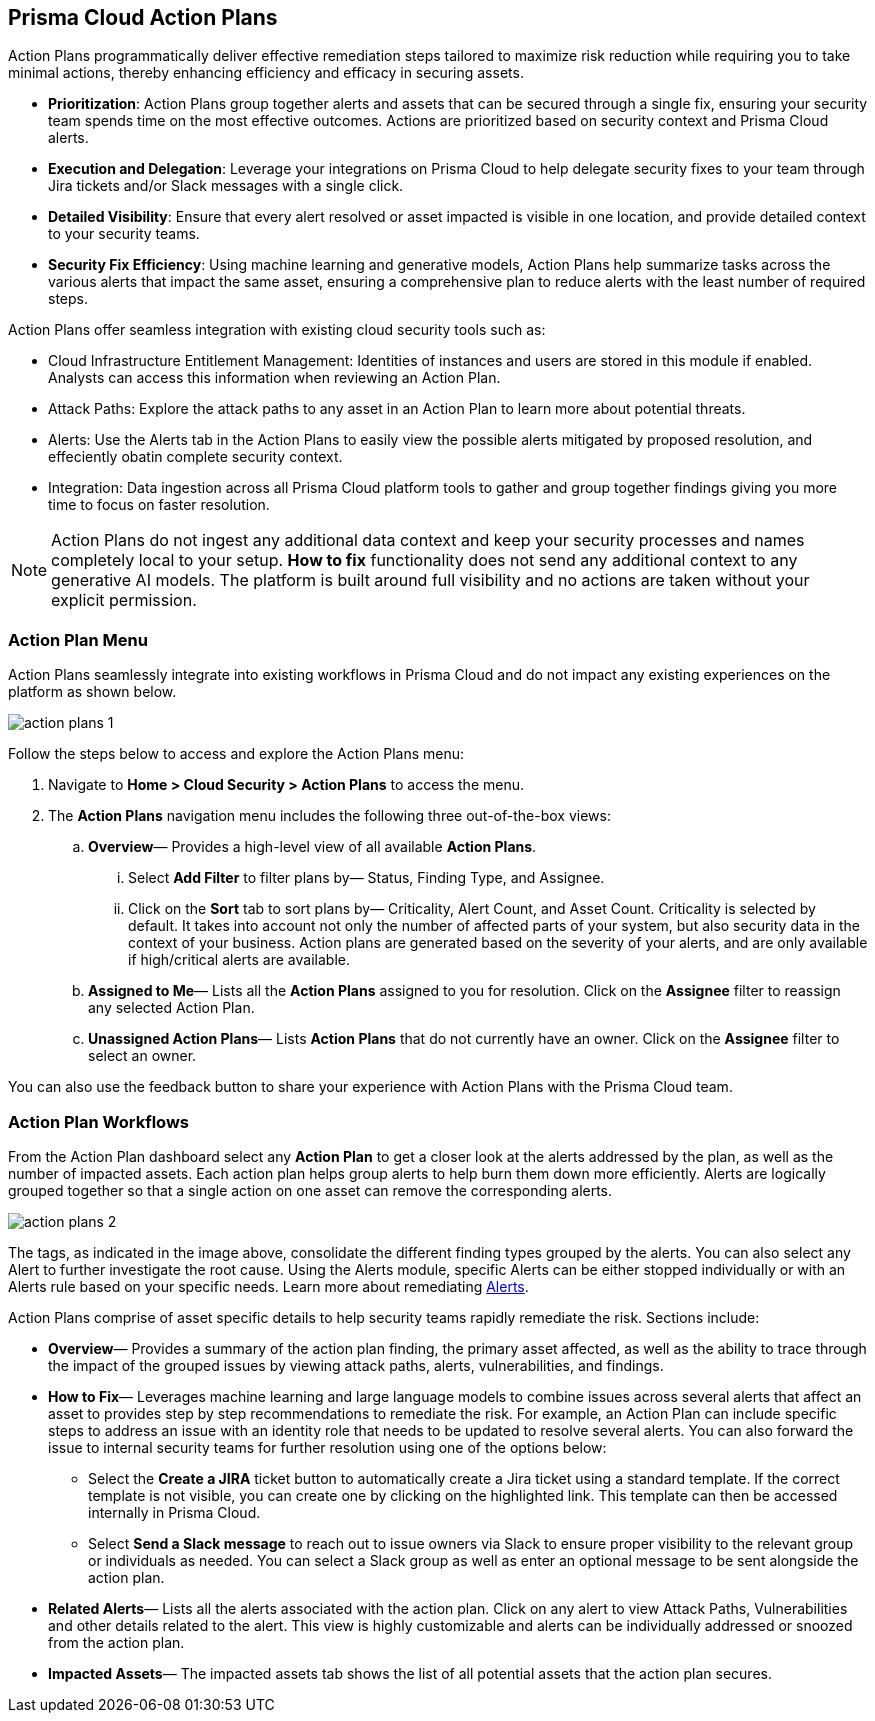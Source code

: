 == Prisma Cloud Action Plans 

Action Plans programmatically deliver effective remediation steps tailored to maximize risk reduction while requiring you to take minimal actions, thereby enhancing efficiency and efficacy in securing assets.

* *Prioritization*: Action Plans group together alerts and assets that can be secured through a single fix, ensuring your security team spends time on the most effective outcomes. Actions are prioritized based on security context and Prisma Cloud alerts. 

* *Execution and Delegation*: Leverage your integrations on Prisma Cloud to help delegate security fixes to your team through Jira tickets and/or Slack messages with a single click.

* *Detailed Visibility*: Ensure that every alert resolved or asset impacted is visible in one location, and provide detailed context to your security teams.

* *Security Fix Efficiency*: Using machine learning and generative models, Action Plans help summarize tasks across the various alerts that impact the same asset, ensuring a comprehensive plan to reduce alerts with the least number of required steps.

Action Plans offer seamless integration with existing cloud security tools such as:

* Cloud Infrastructure Entitlement Management: Identities of instances and users are stored in this module if enabled. Analysts can access this information when reviewing an Action Plan.
* Attack Paths: Explore the attack paths to any asset in an Action Plan to learn more about potential threats.
* Alerts: Use the Alerts tab in the Action Plans to easily view the possible alerts mitigated by proposed resolution, and effeciently obatin complete security context.
* Integration: Data ingestion across all Prisma Cloud platform tools to gather and group together findings giving you more time to focus on faster resolution.

[NOTE]
====
Action Plans do not ingest any additional data context and keep your security processes and names completely local to your setup. 
*How to fix* functionality does not send any additional context to any generative AI models. The platform is built around full visibility and no actions are taken without your explicit permission.
====


=== Action Plan Menu

Action Plans seamlessly integrate into existing workflows in Prisma Cloud and do not impact any existing experiences on the platform as shown below. 

image::administration/action-plans-1.gif[]

Follow the steps below to access and explore the Action Plans menu:

. Navigate to *Home > Cloud Security > Action Plans* to access the menu.

. The *Action Plans* navigation menu includes the following three out-of-the-box views:

.. *Overview*— Provides a high-level view of all available *Action Plans*. 

... Select *Add Filter* to filter plans by— Status, Finding Type, and Assignee.
... Click on the *Sort* tab to sort plans by— Criticality, Alert Count, and Asset Count. Criticality is selected by default. It takes into account not only the number of affected parts of your system, but also security data in the context of your business. 
Action plans are generated based on the severity of your alerts, and are only available if high/critical alerts are available.

.. *Assigned to Me*— Lists all the *Action Plans* assigned to you for resolution. Click on the *Assignee* filter to reassign any selected Action Plan.

.. *Unassigned Action Plans*— Lists *Action Plans* that do not currently have an owner. Click on the *Assignee* filter to select an owner.

You can also use the feedback button to share your experience with Action Plans with the Prisma Cloud team.

=== Action Plan Workflows 

From the Action Plan dashboard select any *Action Plan* to get a closer look at the alerts addressed by the plan, as well as the number of impacted assets.
Each action plan helps group alerts to help burn them down more efficiently. Alerts are logically grouped together so that a single action on one asset can remove the corresponding alerts. 

image::administration/action-plans-2.gif[]

The tags, as indicated in the image above, consolidate the different finding types grouped by the alerts. You can also select any Alert to further investigate the root cause. Using the Alerts module, specific Alerts can be either stopped individually or with an Alerts rule based on your specific needs. Learn more about remediating xref:../alerts/view-respond-to-prisma-cloud-alerts.adoc[Alerts].  

Action Plans comprise of asset specific details to help security teams rapidly remediate the risk. Sections include:

* *Overview*— Provides a summary of the action plan finding, the primary asset affected, as well as the ability to trace through the impact of the grouped issues by viewing attack paths, alerts, vulnerabilities, and findings. 
 
* *How to Fix*— Leverages machine learning and large language models to combine issues across several alerts that affect an asset to provides step by step recommendations to remediate the risk.
For example, an Action Plan can include specific steps to address an issue with an identity role that needs to be updated to resolve several alerts. You can also forward the issue to internal security teams for further resolution using one of the options below:

** Select the *Create a JIRA* ticket button to automatically create a Jira ticket using a standard template. If the correct template is not visible, you can create one by clicking on the highlighted link.
This template can then be accessed internally in Prisma Cloud. 

** Select *Send a Slack message* to reach out to issue owners via Slack to ensure proper visibility to the relevant group or individuals as needed. 
You can select a Slack group as well as enter an optional message to be sent alongside the action plan.

* *Related Alerts*— Lists all the alerts associated with the action plan. Click on any alert to view Attack Paths, Vulnerabilities and other details related to the alert. This view is highly customizable and alerts can be individually addressed or snoozed from the action plan. 

* *Impacted Assets*— The impacted assets tab shows the list of all potential assets that the action plan secures. 


